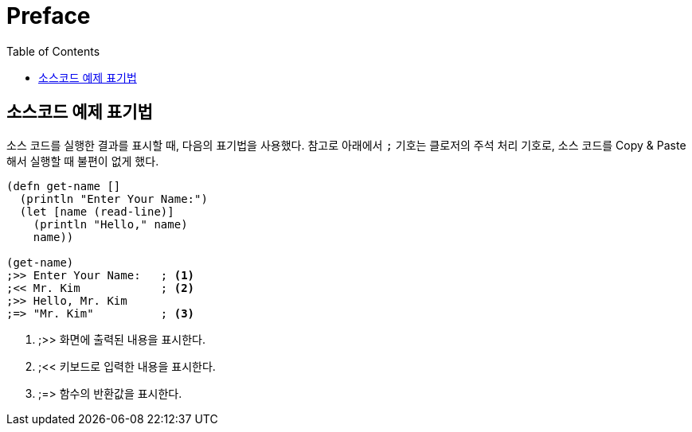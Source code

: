 = Preface
:source-language: clojure
:source-highlighter: coderay
:linkcss:
:stylesdir: ../
:stylesheet: my-asciidoctor.css
:docinfo1:
:toc: right

[preface]

== 소스코드 예제 표기법

소스 코드를 실행한 결과를 표시할 때, 다음의 표기법을 사용했다. 참고로 아래에서 `;` 기호는
클로저의 주석 처리 기호로, 소스 코드를 Copy & Paste해서 실행할 때 불편이 없게 했다.

[source]
....
(defn get-name []
  (println "Enter Your Name:")
  (let [name (read-line)]
    (println "Hello," name)
    name))
 
(get-name)
;>> Enter Your Name:   ; <1>
;<< Mr. Kim            ; <2>
;>> Hello, Mr. Kim
;=> "Mr. Kim"          ; <3>
....
<1> ;>> 화면에 출력된 내용을 표시한다.
<2> ;<< 키보드로 입력한 내용을 표시한다. 
<3> ;pass:macros[=>] 함수의 반환값을 표시한다.
